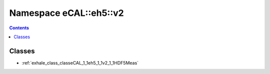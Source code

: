 
.. _namespace_eCAL__eh5__v2:

Namespace eCAL::eh5::v2
=======================


.. contents:: Contents
   :local:
   :backlinks: none





Classes
-------


- :ref:`exhale_class_classeCAL_1_1eh5_1_1v2_1_1HDF5Meas`
